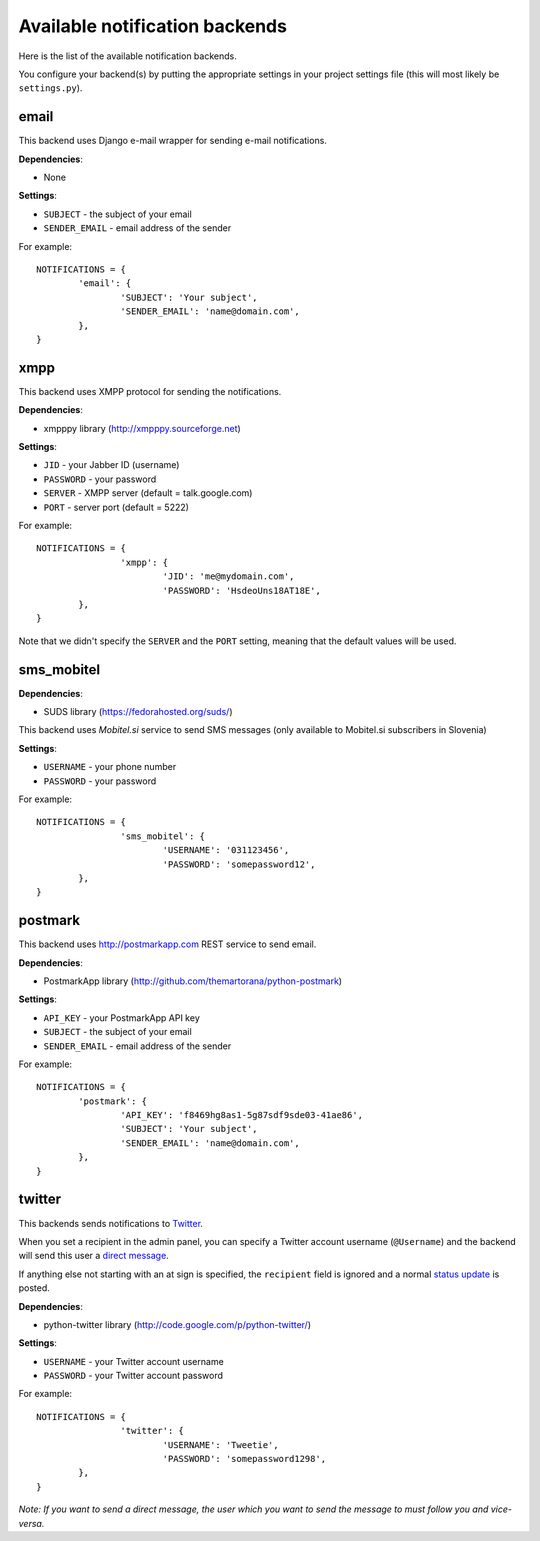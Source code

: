 ===============================
Available notification backends
===============================

Here is the list of the available notification backends.

You configure your backend(s) by putting the appropriate settings in your project settings file (this will most likely be ``settings.py``).

email
~~~~~

This backend uses Django e-mail wrapper for sending e-mail notifications.

**Dependencies**:

- None

**Settings**:

- ``SUBJECT`` - the subject of your email
- ``SENDER_EMAIL`` - email address of the sender

For example::

	NOTIFICATIONS = {
		'email': {
			'SUBJECT': 'Your subject',
			'SENDER_EMAIL': 'name@domain.com',
		},
	}
	

xmpp
~~~~

This backend uses XMPP protocol for sending the notifications.

**Dependencies**:

- xmpppy library (http://xmpppy.sourceforge.net)

**Settings**:

- ``JID`` - your Jabber ID (username)
- ``PASSWORD`` - your password
- ``SERVER`` - XMPP server (default = talk.google.com)
- ``PORT`` - server port (default = 5222)

For example::

	NOTIFICATIONS = {
			'xmpp': {
				'JID': 'me@mydomain.com',
				'PASSWORD': 'HsdeoUns18AT18E',
		},
	}
	
Note that we didn't specify the ``SERVER`` and the ``PORT`` setting, meaning that the default values will be used.

sms_mobitel
~~~~~~~~~~~

**Dependencies**:

- SUDS library (https://fedorahosted.org/suds/)

This backend uses `Mobitel.si` service to send SMS messages (only available to Mobitel.si subscribers in Slovenia)

**Settings**:

- ``USERNAME`` - your phone number
- ``PASSWORD`` - your password

For example::

	NOTIFICATIONS = {
			'sms_mobitel': {
				'USERNAME': '031123456',
				'PASSWORD': 'somepassword12',
		},
	}

postmark
~~~~~~~~

This backend uses http://postmarkapp.com REST service to send email.

**Dependencies**:

- PostmarkApp library (http://github.com/themartorana/python-postmark)

**Settings**:

- ``API_KEY`` - your PostmarkApp API key
- ``SUBJECT`` - the subject of your email
- ``SENDER_EMAIL`` - email address of the sender

For example::

	NOTIFICATIONS = {
		'postmark': {
			'API_KEY': 'f8469hg8as1-5g87sdf9sde03-41ae86',
			'SUBJECT': 'Your subject',
			'SENDER_EMAIL': 'name@domain.com',
		},
	}
	
twitter
~~~~~~~

This backends sends notifications to Twitter_.

When you set a recipient in the admin panel, you can specify a Twitter account username (``@Username``) and the backend will send this user a `direct message`_.

If anything else not starting with an at sign is specified, the ``recipient`` field is ignored and a normal `status update`_ is posted.

**Dependencies**:

- python-twitter library (http://code.google.com/p/python-twitter/)

**Settings**:

- ``USERNAME`` - your Twitter account username
- ``PASSWORD`` - your Twitter account password

For example::

	NOTIFICATIONS = {
			'twitter': {
				'USERNAME': 'Tweetie',
				'PASSWORD': 'somepassword1298',
		},
	}
	
*Note: If you want to send a direct message, the user which you want to send the message to must follow you and vice-versa.*

.. _Mobitel.si: https://moj.mobitel.si/portal
.. _Twitter: http://twitter.com/
.. _direct message: http://help.twitter.com/forums/10711/entries/14606
.. _status update: http://help.twitter.com/entries/15367-how-to-post-a-twitter-update-or-tweet
